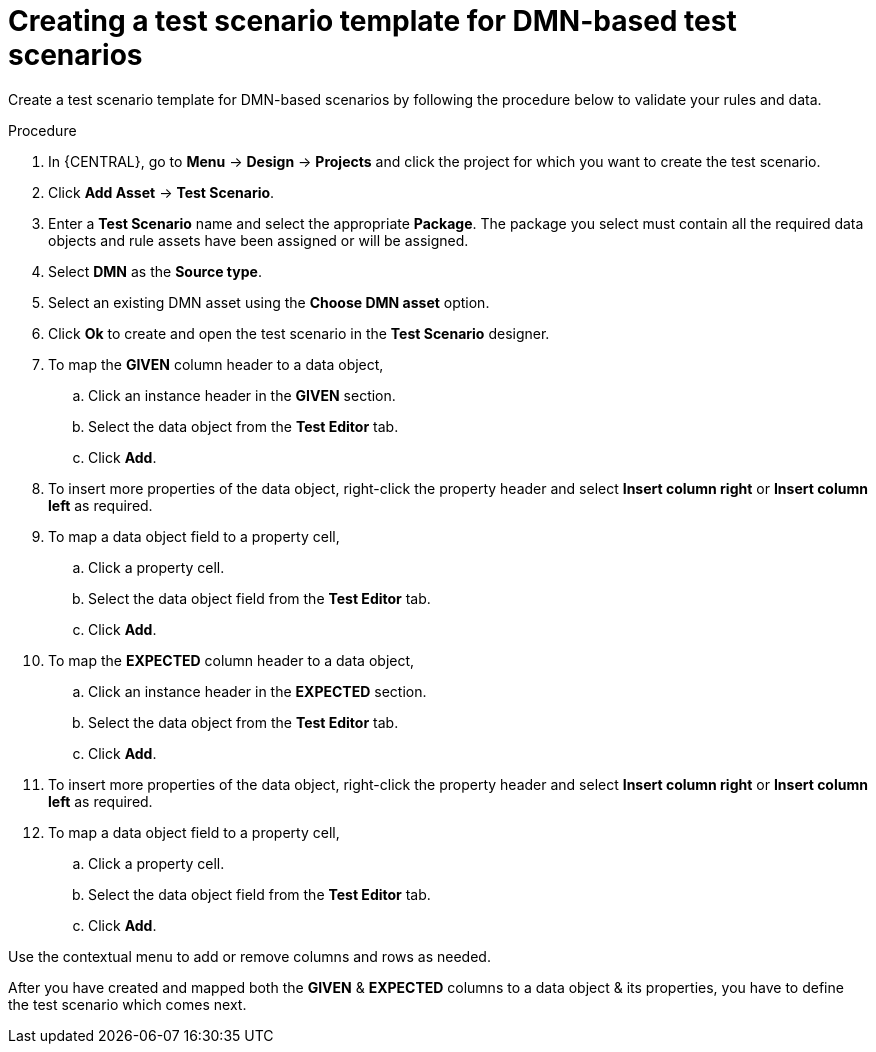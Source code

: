 [id='test-designer-create-test-template-dmn-based-proc']
= Creating a test scenario template for DMN-based test scenarios

Create a test scenario template for DMN-based scenarios by following the procedure below to validate your rules and data.

.Procedure
. In {CENTRAL}, go to *Menu* -> *Design* -> *Projects* and click the project for which you want to create the test scenario.
. Click *Add Asset* -> *Test Scenario*.
. Enter a *Test Scenario* name and select the appropriate *Package*. The package you select must contain all the required data objects and rule assets have been assigned or will be assigned.
. Select *DMN* as the *Source type*.
. Select an existing DMN asset using the *Choose DMN asset* option.
. Click *Ok* to create and open the test scenario in the *Test Scenario* designer.
. To map the *GIVEN* column header to a data object,
.. Click an instance header in the *GIVEN* section.
.. Select the data object from the *Test Editor* tab.
.. Click *Add*.
. To insert more properties of the data object, right-click the property header and select *Insert column right* or *Insert column left* as required.
. To map a data object field to a property cell,
.. Click a property cell.
.. Select the data object field from the *Test Editor* tab.
.. Click *Add*.
. To map the *EXPECTED* column header to a data object,
.. Click an instance header in the *EXPECTED* section.
.. Select the data object from the *Test Editor* tab.
.. Click *Add*.
. To insert more properties of the data object, right-click the property header and select *Insert column right* or *Insert column left* as required.
. To map a data object field to a property cell,
.. Click a property cell.
.. Select the data object field from the *Test Editor* tab.
.. Click *Add*.

Use the contextual menu to add or remove columns and rows as needed.

After you have created and mapped both the *GIVEN* & *EXPECTED* columns to a data object & its properties, you have to define the test scenario which comes next.
